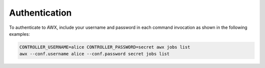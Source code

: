 .. _authentication:

Authentication
==============

To authenticate to AWX, include your username and password in each command invocation as shown in the following examples:

.. code:: bash

    CONTROLLER_USERNAME=alice CONTROLLER_PASSWORD=secret awx jobs list
    awx --conf.username alice --conf.password secret jobs list
